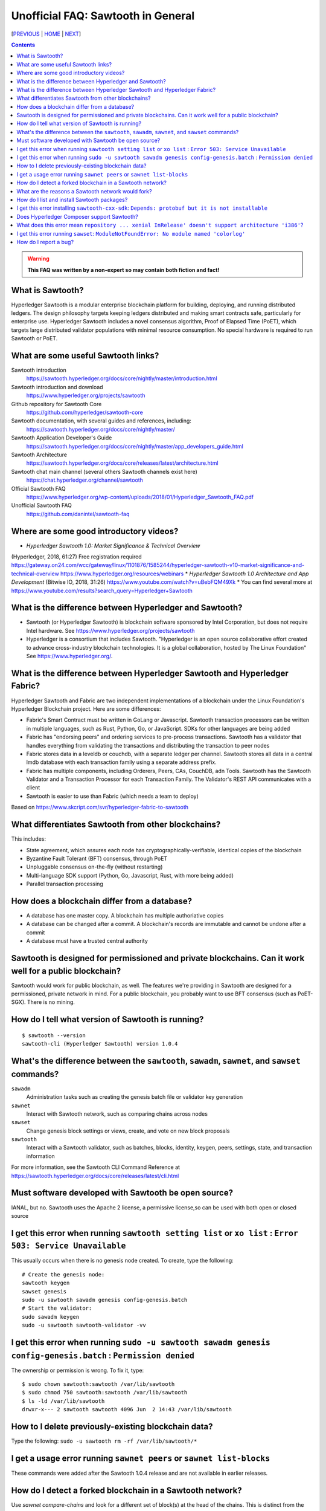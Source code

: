 Unofficial FAQ: Sawtooth in General
========================
[PREVIOUS_ | HOME_ | NEXT_]

.. contents::

.. Warning::
   **This FAQ was written by a non-expert so may contain both fiction and fact!**

What is Sawtooth?
-----------------
Hyperledger Sawtooth is a modular enterprise blockchain platform for building, deploying, and running distributed ledgers.
The design philosophy targets keeping ledgers distributed and making smart contracts safe, particularly for enterprise use.
Hyperledger Sawtooth includes a novel consensus algorithm, Proof of Elapsed Time (PoET), which targets large distributed validator populations with minimal resource consumption.
No special hardware is required to run Sawtooth or PoET.

What are some useful Sawtooth links?
------------------------------------
Sawtooth introduction
    https://sawtooth.hyperledger.org/docs/core/nightly/master/introduction.html
Sawtooth introduction and download
    https://www.hyperledger.org/projects/sawtooth
Github repository for Sawtooth Core
    https://github.com/hyperledger/sawtooth-core
Sawtooth documentation, with several guides and references, including:
    https://sawtooth.hyperledger.org/docs/core/nightly/master/
Sawtooth Application Developer's Guide
    https://sawtooth.hyperledger.org/docs/core/nightly/master/app_developers_guide.html
Sawtooth Architecture
	https://sawtooth.hyperledger.org/docs/core/releases/latest/architecture.html
Sawtooth chat main channel (several others Sawtooth channels exist here)
    https://chat.hyperledger.org/channel/sawtooth
Official Sawtooth FAQ
    https://www.hyperledger.org/wp-content/uploads/2018/01/Hyperledger_Sawtooth_FAQ.pdf
Unofficial Sawtooth FAQ
    https://github.com/danintel/sawtooth-faq

Where are some good introductory videos?
---------------------------------------
* *Hyperledger Sawtooth 1.0: Market Significance & Technical Overview*
(Hyperledger, 2018, 61:27)
Free registration required
https://gateway.on24.com/wcc/gateway/linux/1101876/1585244/hyperledger-sawtooth-v10-market-significance-and-technical-overview
https://www.hyperledger.org/resources/webinars
* *Hyperledger Sawtooth 1.0 Architecture and App Development*
(Bitwise IO, 2018, 31:26)
https://www.youtube.com/watch?v=uBebFQM49Xk
* You can find several more at
https://www.youtube.com/results?search_query=Hyperledger+Sawtooth

What is the difference between Hyperledger and Sawtooth?
--------------------------------------------------------
* Sawtooth (or Hyperledger Sawtooth) is blockchain software sponsored by Intel Corporation, but does not require Intel hardware. See https://www.hyperledger.org/projects/sawtooth
* Hyperledger is a consortium that includes Sawtooth. "Hyperledger is an open source collaborative effort created to advance cross-industry blockchain technologies. It is a global collaboration, hosted by The Linux Foundation" See https://www.hyperledger.org/.

What is the difference between Hyperledger Sawtooth and Hyperledger Fabric?
-----------------------
Hyperledger Sawtooth and Fabric are two independent implementations of a blockchain under the Linux Foundation's Hyperledger Blockchain project.
Here are some differences:

* Fabric's Smart Contract must be written in GoLang or Javascript. Sawtooth transaction processors can be written in multiple languages, such as Rust, Python, Go, or JavaScript. SDKs for other languages are being added
* Fabric has "endorsing peers" and ordering services to pre-process transactions. Sawtooth has a validator that handles everything from validating the transactions and distributing the transaction to peer nodes
* Fabric stores data in a leveldb or couchdb, with a separate ledger per channel. Sawtooth stores all data in a central lmdb database with each transaction family using a separate address prefix.
* Fabric has multiple components, including Orderers, Peers, CAs, CouchDB, adn Tools. Sawtooth has the Sawtooth Validator and a Transaction Processor for each Transaction Family. The Validator's REST API communicates with a client
* Sawtooth is easier to use than Fabric (which needs a team to deploy)

Based on
https://www.skcript.com/svr/hyperledger-fabric-to-sawtooth

What differentiates Sawtooth from other blockchains?
-----------------------
This includes:

* State agreement, which assures each node has cryptographically-verifiable, identical copies of the blockchain
* Byzantine Fault Tolerant (BFT) consensus, through PoET
* Unpluggable consensus on-the-fly (without restarting)
* Multi-language SDK support (Python, Go, Javascript, Rust, with more being added)
* Parallel transaction processing

How does a blockchain differ from a database?
------------------------------
* A database has one master copy. A blockchain has multiple authoriative copies
* A database can be changed after a commit. A blockchain's records are immutable and cannot be undone after a commit
* A database must have a trusted central authority

Sawtooth is designed for permissioned and private blockchains. Can it work well for a public blockchain?
-------------------------------------------
Sawtooth would work for public blockchain, as well. The features we're providing in Sawtooth are designed for a permissioned, private network in mind. For a public blockchain, you probably want to use BFT consensus (such as PoET-SGX). There is no mining.

How do I tell what version of Sawtooth is running?
--------------------------------------------------
::

    $ sawtooth --version
    sawtooth-cli (Hyperledger Sawtooth) version 1.0.4

What's the difference between the ``sawtooth``, ``sawadm``, ``sawnet``, and ``sawset`` commands?
-------------------------------
``sawadm``
    Administration tasks such as creating the genesis batch file or validator key generation
``sawnet``
    Interact with Sawtooth network, such as comparing chains across nodes
``sawset``
    Change genesis block settings or views, create, and vote on new block proposals
``sawtooth``
    Interact with a Sawtooth validator, such as batches, blocks, identity, keygen, peers, settings, state, and transaction information

For more information, see the Sawtooth CLI Command Reference at https://sawtooth.hyperledger.org/docs/core/releases/latest/cli.html

Must software developed with Sawtooth be open source?
------------------------
IANAL, but no. Sawtooth uses the Apache 2 license, a permissive license,so can be used with both open or closed source

I get this error when running ``sawtooth setting list`` or ``xo list`` : ``Error 503: Service Unavailable``
-----------------------------
This usually occurs when there is no genesis node created. To create, type the following:

::

    # Create the genesis node:
    sawtooth keygen
    sawset genesis
    sudo -u sawtooth sawadm genesis config-genesis.batch
    # Start the validator:
    sudo sawadm keygen
    sudo -u sawtooth sawtooth-validator -vv

I get this error when running ``sudo -u sawtooth sawadm genesis config-genesis.batch`` : ``Permission denied``
------------------------------------
The ownership or permission is wrong. To fix it, type:

::

    $ sudo chown sawtooth:sawtooth /var/lib/sawtooth
    $ sudo chmod 750 sawtooth:sawtooth /var/lib/sawtooth
    $ ls -ld /var/lib/sawtooth
    drwxr-x--- 2 sawtooth sawtooth 4096 Jun  2 14:43 /var/lib/sawtooth


How to I delete previously-existing blockchain data?
----------------------------------
Type the following: ``sudo -u sawtooth rm -rf /var/lib/sawtooth/*``

I get a usage error running ``sawnet peers`` or ``sawnet list-blocks``
----------------------------------------------------
These commands were added after the Sawtooth 1.0.4 release and are not available in earlier releases.

How do I detect a forked blockchain in a Sawtooth network?
-------------------------------------------------
Use `sawnet compare-chains` and look for a different set of block(s) at
the head of the chains.
This is distinct from the case where one node has a blockchain that's not
up-to-date, but has conflicting heads ("forked").

What are the reasons a Sawtooth network would fork?
-------------------------------------
* The Genesis blocks differ (often occurs during incorrect setup)
* The Sawtooth network is partitioned and cannot communicate
* The transaction processor has a bug and is non-deterministic (the transactions don't serialize in the same way, for example)

How do I list and install Sawtooth packages?
--------------------------------------------
Here is how to setup the Sawtooth stable repository, list the packages,
and install the core packages
(sawtooth, python3-sawtooth-cli, python3-sawtooth-sdk, python3-sawtooth-signing):

::

    $ sudo apt-key adv --keyserver hkp://keyserver.ubuntu.com:80 --recv-keys 8AA7AF1F1091A5FD
    $ sudo add-apt-repository 'deb http://repo.sawtooth.me/ubuntu/1.0/stable xenial universe'
    $ sudo apt update
    $ aptitude install sawtooth python3-sawtooth-*
    $ aptitude search sawtooth
    p  python3-sawtooth-block-info     - Sawtooth Block Info Transaction Processor 
    iA python3-sawtooth-cli            - Sawtooth CLI                              
    p  python3-sawtooth-config         - Sawtooth Config Transaction Processor
    p  python3-sawtooth-ias-client     - Sawtooth IAS Client 
    p  python3-sawtooth-ias-proxy      - Sawtooth IAS Proxy  
    c  python3-sawtooth-identity       - Sawtooth Identity Transaction Processor   
    iA python3-sawtooth-intkey         - Sawtooth Intkey Python Example            
    p  python3-sawtooth-manage         - Sawtooth Lake Management Library          
    iA python3-sawtooth-poet-cli       - Sawtooth PoET CLI                         
    iA python3-sawtooth-poet-common    - Sawtooth PoET Common Modules              
    iA python3-sawtooth-poet-core      - Sawtooth Core Consensus Module            
    iA python3-sawtooth-poet-families  - Sawtooth Transaction Processor Families   
    p  python3-sawtooth-poet-sgx       - Sawtooth PoET SGX Enclave                 
    iA python3-sawtooth-poet-simulator - Sawtooth PoET Simulator Enclave           
    iA python3-sawtooth-rest-api       - Sawtooth REST API                         
    i  python3-sawtooth-sdk            - Sawtooth Python SDK                       
    iA python3-sawtooth-settings       - Sawtooth Settings Transaction Processor   
    iA python3-sawtooth-signing        - Sawtooth Signing Library                  
    iA python3-sawtooth-validator      - Sawtooth Validator                        
    iA python3-sawtooth-xo             - Sawtooth XO Example                       
    i  sawtooth                        - Hyperledger Sawtooth Distributed Ledger   
    p  sawtooth-admin-tools            - Sawtooth Admin Tools                      
    BB sawtooth-cxx-sdk                - Hyperledger Sawtooth C++ SDK
    p  sawtooth-intkey-tp-go           - Sawtooth Intkey TP Go                     
    p  sawtooth-noop-tp-go             - Sawtooth Noop TP Go                       
    p  sawtooth-smallbank-tp-go        - Sawtooth Smallbank TP Go                  
    p  sawtooth-xo-tp-go               - Sawtooth Go XO TP

For more, up-to-date installation information see
https://sawtooth.hyperledger.org/docs/core/releases/latest/sysadmin_guide/installation.html

I get this error installing ``sawtooth-cxx-sdk``: ``Depends: protobuf but it is not installable``
--------------------------------------------
The C++ SDK package is in the nightly repository.
Until the package dependency is fixed, here's a workaround to force an install:


::

    $ sudo apt-key adv --keyserver hkp://keyserver.ubuntu.com:80 --recv-keys 44FC67F19B2466EA
    $ sudo apt-add-repository "deb [trusted=yes] http://repo.sawtooth.me/ubuntu/nightly xenial universe"
    $ sudo apt update
    $ apt download sawtooth-cxx-sdk
    $ sudo dpkg -i  sawtooth-cxx-sdk_1.1.1.dev808_amd64.deb
    $ pkg contents sawtooth-cxx-sdk

Does Hyperledger Composer support Sawtooth?
---------------------------
No.


What does this error mean ``repository ... xenial InRelease' doesn't support architecture 'i386'``?
---------------------------
You installed on a 32-bit-only system. Install on a 64-bit system.

I get this error running ``sawset``: ``ModuleNotFoundError: No module named 'colorlog'``
-------------------------------
Something went wrong with installing Python dependencies or they were removed.
In this case, install ``colorlog`` with ``sudo apt install python3-colorlog`` or with``pip3 install colorlog``

How do I report a bug?
---------------------------
Use the JIRA bug tracking system at
https://jira.hyperledger.org/projects/STL/issues/STL-51?filter=allopenissues
For security bugs only, send email to security@hyperledger.org


[PREVIOUS_ | HOME_ | NEXT_]

.. _PREVIOUS: README.rst
.. _HOME: README.rst
.. _NEXT: transaction-processing.rst

© Copyright 2018, Intel Corporation.

